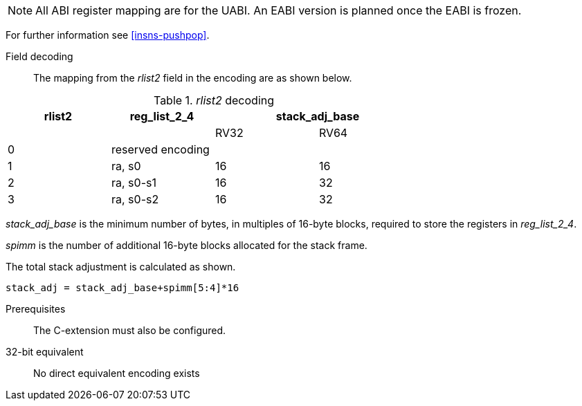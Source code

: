 
[NOTE]

  All ABI register mapping are for the UABI. An EABI version is planned once the EABI is frozen.

For further information see <<insns-pushpop>>.

<<<
Field decoding::

The mapping from the _rlist2_ field in the encoding are as shown below.

._rlist2_ decoding 
[options="header",width=70%]
|==================================================
|rlist2  |reg_list_2_4 2+|stack_adj_base
|        |             |RV32 | RV64 
|0       3+|reserved encoding
|1       |ra, s0       |16   | 16   
|2       |ra, s0-s1    |16   | 32   
|3       |ra, s0-s2    |16   | 32   
|==================================================

_stack_adj_base_ is the minimum number of bytes, in multiples of 16-byte blocks, required to store the registers in _reg_list_2_4_. 

_spimm_ is the number of additional 16-byte blocks allocated for the stack frame.

The total stack adjustment is calculated as shown.

[source,sail]
--
stack_adj = stack_adj_base+spimm[5:4]*16
--

Prerequisites::
The C-extension must also be configured.

32-bit equivalent::
No direct equivalent encoding exists